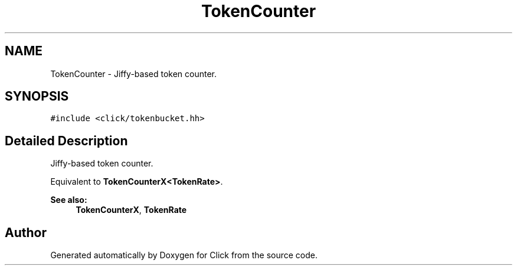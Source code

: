 .TH "TokenCounter" 3 "Thu Oct 12 2017" "Click" \" -*- nroff -*-
.ad l
.nh
.SH NAME
TokenCounter \- Jiffy-based token counter\&.  

.SH SYNOPSIS
.br
.PP
.PP
\fC#include <click/tokenbucket\&.hh>\fP
.SH "Detailed Description"
.PP 
Jiffy-based token counter\&. 

Equivalent to \fBTokenCounterX<TokenRate>\fP\&. 
.PP
\fBSee also:\fP
.RS 4
\fBTokenCounterX\fP, \fBTokenRate\fP 
.RE
.PP


.SH "Author"
.PP 
Generated automatically by Doxygen for Click from the source code\&.
